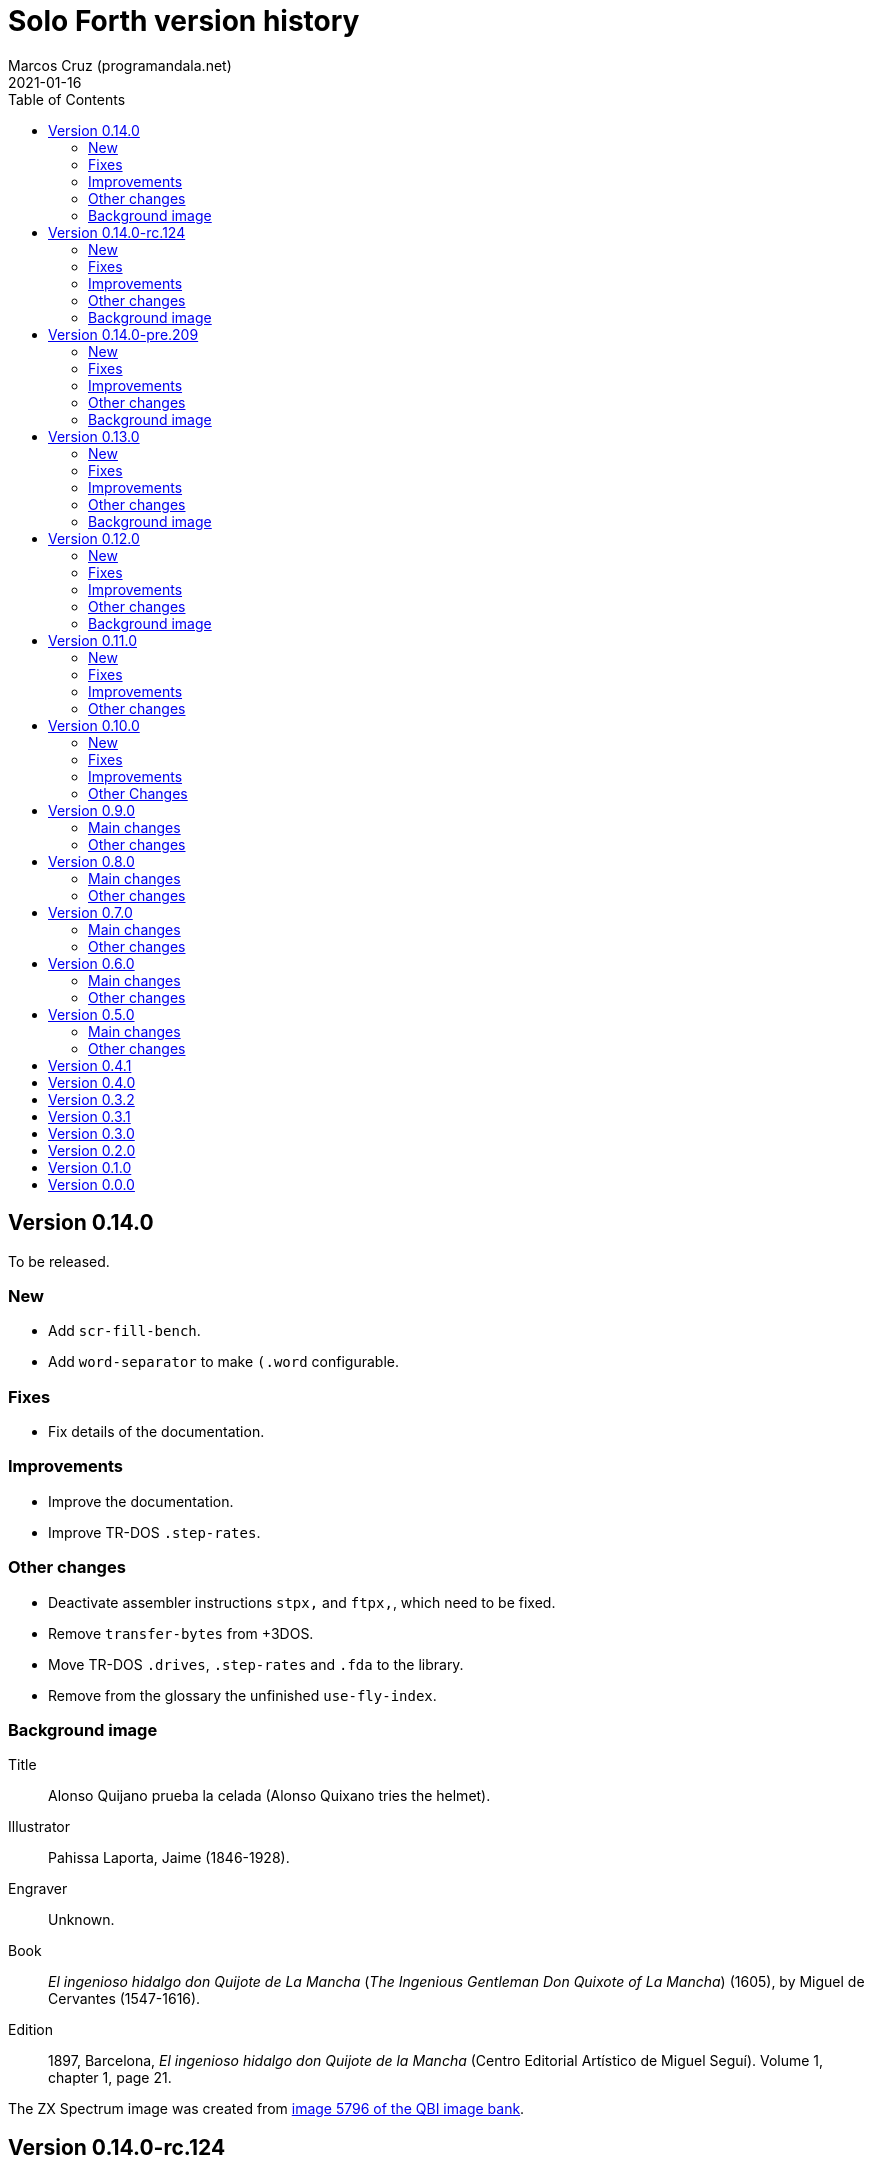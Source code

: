 = Solo Forth version history
:author: Marcos Cruz (programandala.net)
:revdate: 2021-01-16
:toc:

// This file is part of Solo Forth
// http://programandala.net/en.program.solo_forth.html

// This file is in Asciidoctor format
// http://asciidoctor.org

// Version 0.14.0  {{{1
== Version 0.14.0

To be released.

// New {{{2
=== New

- Add `scr-fill-bench`.
- Add `word-separator` to make `(.word` configurable.

// Fixes {{{2
=== Fixes

- Fix details of the documentation.

// Improvements {{{2
=== Improvements

- Improve the documentation.
- Improve TR-DOS `.step-rates`.

// Other changes {{{2
=== Other changes

- Deactivate assembler instructions `stpx,` and `ftpx,`, which need to
  be fixed.
- Remove `transfer-bytes` from +3DOS.
- Move TR-DOS `.drives`, `.step-rates` and `.fda` to the library.
- Remove from the glossary the unfinished `use-fly-index`.

// Background image {{{2
=== Background image

// tag::background_image[]

Title:: Alonso Quijano prueba la celada (Alonso Quixano tries the
helmet).

Illustrator:: Pahissa Laporta, Jaime (1846-1928).

Engraver:: Unknown.

Book:: _El ingenioso hidalgo don Quijote de La Mancha_ (_The Ingenious
Gentleman Don Quixote of La Mancha_) (1605), by Miguel de Cervantes
(1547-1616).

Edition:: 1897, Barcelona, _El ingenioso hidalgo don Quijote de la
Mancha_ (Centro Editorial Artístico de Miguel Seguí).  Volume 1,
chapter 1, page 21.

The ZX Spectrum image was created from
http://www.cervantesvirtual.com/portales/quijote_banco_imagenes_qbi/ficha_imagen/?id=5796[image
5796 of the QBI image bank].

// end::background_image[]

// Version 0.14.0-rc.124  {{{1
== Version 0.14.0-rc.124

Released on 2020-11-23.

This is a release canditate of 0.14.0. It includes a manual with a
full glossary, in EPUB, PDF and HTML.

// New {{{2
=== New

- Add frames converters: `frames/second`, `frames>seconds`,
  `frames>cs`, `frames>ms`.
- Add `gigatype-style` to improve `gigatype`.  Move the `gigatype`
  style from the stack to `gigatype-style`. This makes the usage
  simpler and compatible with the ordinary `type`. Update and improve
  documentation.
- Add "The ultimate Forth Benchmark".  Adapted from
  https://theultimatebenchmark.org/.
- Add `farfill`, `farerase`.
- Add far-memory variants of `localized-string`.
- Add translation tools.
- Add `mim-rng-px-bench`.
- Add `min>top`, `max>top`, `pair=`.
- Add toy `the-matrix`.
- Add TR-DOS `get-drive`.
- Add `?set-drive`.
- Add TR-DOS `3-block-drives` and `4-block-drives`.  The TR-DOS
  version of the library has to be split in two disks, because the
  disk size is only 640 KiB (636 KiB usable for blocks). These words
  will be helpful for using it.
- Add `str<>`.
- Add +3DOS `eof?`, `get-user` and `set-user`.
- Add `clocal`, `2local`.
- Add +3DOS `flush-drive`.
- Add +3DOS `drive-unused`.
- Add G+DOS `tracks/disk`, `tracks/cat`.
- Add +3DOS `write-line` and `read-line`.
- Add `0leave`.
- Add +3DOS `write-byte` and `read-byte`.
- Add `'lf'`.
- Add `emit-ascii`.
- Add `eol?`, `newline`.
- Add +3DOS `file-size`.
- Add `os-prog`, `os-unused`, `?os-unused`, `os-ramtop`, `os-stkend`.
- Add `chan>`, `chan>id`, `stream>`, `stream?`.
- Add `os-streams`, `.os-strms` and `.os-chans`.
- Add `dfca` and `current-channel`.
- Add G+DOS `((cat`.
- Add `array<` and `2array<`.
- Add routines to save/restore the Forth IP in +3DOS.  They will be
  needed to implement `write-file` and friends.
- Add +3DOS `bank-write-file` and `write-file`.
- Factor +3DOS `default-1346` from `cold`.
- Factor `default-display` from `cold`.
- Add `no-exit`.
- Factor `d>str` from `d.r`.
- New words common to all display modes: `form>xy`, `>form`, `form`.
- Add `.2x1-udg`.
- Add `csprite`.
- Add `display>tape-file` and `tape-file>display`.
- Add the 64-cpl fonts of the 64#4 driver.
- Add `8+` and `8-` They will be useful for writing new variants of
  UDG sprites.
- Add `emit-udga`.
- Add `#do`.
- Add +3DOS `acat` and `wacat`.
- Add +3DOS `full-cat` flag.
- Add `home?`.
- Add `/first-name`.
- Add `i'`, `j'', `k'`.
- Add `-keys`, `new-key`, `new-key-`.
- Add 2-cell variants of `ticks` (old `frames`).
- Add `elapsed`, `delapsed`, `timer` and `dtimer`.
- Add `expired` and `dexpired`.
- Add `n>str`.
- Add `?depth`.
- Add `cs-dup`, `cs-mark`, `cs-test`.
- Add `0repeat`.
- Add `coff` and `c?`.
- Add `ms>ticks`.
- Add `>name/order`.
- Add `>oldest-name/order`.
- Add `>oldest-name` and `>oldest-name/fast`.
- Add `empty-stack`, a useful factor of `(abort)`.
- Add `c@1+` and `c@1-`.
- Add `attr-wcls`, `wcolor`.
- Add `x>gx` and `y>gy`.
- Add `c@2+` and `c@2-`.
- Add `andif` and `orif`.
- Add `?c1-!`.
- Add `3*`.
- Add `manual-see` control to `see`.
- Add `,udg-block`, `,udg-block-test`.
- Add `con`.
- Add assembler debug tools `<<` and `>>`.
- Add `astack`.
- Add `inversely`.
- Add `key-graphics`, `key-true-video`, `key-inverse-video`,
  `key-caps-lock`.
- Add `unpick`.
- Add `4dup`.
- Add `2-block-drives`.
- Add new tests.
- Add +3DOS `read-file` and `bank-read-file`.
- Add G+DOS `-uifa` and draft `create-file`.
- Add G+DOS `bin`, `r/o`, `w/o`, `r/w`.
- Add a G+DOS UFIA data structure.  First step to implement file
  identifiers.
- Add G+DOS `create-file`.
- Add assembler `ldar,` and `ldra,`.
- Add G+DOS `sectors-used`, `sectors-used@`, `drive-used`,
  `drive-unused`, `sectors/disk`, `sectors/cat`, `sectors>capacity`
  and `max-disk-capacity`.
- Add `/wordlist`, `wordlist>last`.
- Add `dump-wordlists`, `dump-wordlists>`, `dump-wordlist`.
- Add `anew`.

// Fixes {{{2
=== Fixes

- Make control-flow-stack words compile-only.
- Fix needing of `d0=` and `d=`.
- Fix needing of `farcavariable`.
- Fix needing of `needing`.
- Rewrite/fix +3DOS `set-drive` & `transfer-sector`.  An important
  fix. Now +3DOS can use both drive units as block drives.  Therefore
  `2-block-drives` can be used.
- Fix needing of G+DOS `dfca`.
- Fix needing of `c?`; add `2?`.
- Fix `eol?`.
- Fix +3DOS `reposition-file`.
- Fix +3DOS `file-position`.
- Fix `d2/`.
- Fix needing of `set-pixel`.
- Fix and finish +3DOS `wcat`.
- Fix +3DOS `.cat-entry`.
- Fix needing of `thens`.
- Fix `do-dos-open_`.
- Add `default-mode` & `reset-default-mode` to `cold`.  This fixes an
  evident but subtle bug.
- Fix needing of `cs-roll` and `cs-pick`.
- Fix and improve needing of `to`.
- Fix requirements of `cs-test`.
- Fix needing of `defer@`.
- Fix TR-DOS `read-system-track`.
- Fix `d2/`.
- Fix `c@1+` and `c@1-`.
- Fix requirement of `>oldest-name`.
- Fix `?c1-!`.
- Fix/improve "kk" and other keyboard tools.
- Fix port of key row Caps Shift-V.
- Fix `key-delete`.
- Fix `unfit?`.
- Fix `}` in Hayes tester.
- Fix `marker`.
- Fix `blk-line`.
- Fix requirement of `2value`.
- Fix requirement of `[char]`.
- Fix `d2/`.
- Fix `m*/`.
- Fix `m+`.
- Fix requirement of `index`.
- Fix `catch` and `throw`: make them save and restore the source
  specification.
- Fix `marker`.
- Make `nest-source` save the contents of `input-buffer` instead of
  the output of `source`. The old behaviour didn't seem to cause any
  problem, but anyway it wasn't right.
- Fix `far-localized,` and make it accessible.
- Fix the error marker position in `where`.
- Fix one `sm/rem` test.

// Improvements {{{2
=== Improvements

- Improve documentation.  Almost all kernel definitions, and their
  library variants, are documented.  Now all Forth words mentioned in
  the manual outside the glossary are linked to their corresponding
  glossary entries.
- Make the manuals more DOS-specific.
- Homogenize description of _ior_ notation.
- Rewrite `d0=` in Z80.  Much faster, and only two more bytes needed.
- Improve `bench.` to display seconds with hundrendths precision.
- Rename and document the ROM calculator commands.  Now all calculator
  commands and friends have a "|" prefix.  This makes the code
  clearer, makes search order changes unnecessary and makes a single
  glossary possible
- Improve `quit`.  Now the return is stack is emptied only once
  instead of in the loop, following the standard.  `terminal>source`
  was unnecessary, because it's included in `query`.
- Improve needing of G+DOS directory descriptions.
- Improve the `{if` control structure.
- Simplify `where`.
- Improve the width of table columns in the manual.
- Improve `s,` and `fars,`.
- Simplify `retry`.
- Improve `extend` and `turnkey`.  Still under development, though.
- Improve `in-block-header?`.
- Make G+DOS `get-drive` return an I/O result.  It's a fake value, but
  it makes the word compatible with +3DOS and TR-DOS.
- Rewrite `?` in Z80 and combine it with `.`.  This is faster and
  saves 4 bytes.
- Make `eol?` check `newline`.  This is more versatile.
- Improve `open-ot-file` with `?fam`, `/w/o`, `/r/o`.
- Make G+DOS `set-ot-file` choose an unused stream.
- Improve `.os-chans`.
- Improve the 128K sound editor.
- Make `[needed]` optional.  It's almost useless. No need to load it
  with the `need` tool.
- Improve G+DOS `get-drive`.
- Rewrite G+DOS `back-from-dos-error_` with Z80 opcodes.
- Improve TR-DOS `cat`.
- Improve needing of `y/n?` module.
- Improve `next`; remove `push_hlde` from the kernel.  The `next` code
  (the inner interpreter) has been moved after `exit` and copied after
  `do_colon`.  This reduces nesting time to 0.92.  Jumps to
  `push_hlde`, which was a secondary entry of `next`, have been
  removed.  Some benchmarks that use double-cell operations reduce its
  time to 0.99.  These changes increase the size of the kernel by only
  12 bytes.
- Rewrite `0.r` and `0d.r` in Z80.  Faster and smaller. 10 bytes are
  saved in total.
- Rewrite `cexchange` and `c!exchange` in Z80.
- Improve `version` and `.version`.  One byte was too small for the
  prerelease counter.  The improvements in `.version` save 12 bytes.
- Update the Vim syntax highlighting.
- Improve the text `window` implementation.
- Improve transition between 32/64 CPL display modes.  Now the cursor
  position is preserved across `mode-32`, `mode-32-iso` and
  `mode-64o`. Beside, `mode-32-font` and `mode-32iso-font` preserve
  the fonts of their corresponding modes.
- Improve `mode-32iso`; add `mode-32iso-output_`.
- Improve `ocr-chars` and `ocr-first`.
- Improve and extend the `window` module. It's still in an early stage
  of development, with limited features, but it can be used for basic
  things and finally it's documented.
- Update `lastblk` in `(load)` instead of `load`.  This is more
  useful, since `(load)` is used by `load`, `continued` and
  `load-program`.
- Improve `ltype`.
- Make `dticks>ms` and `set-time` faster.
- Rewrite +3DOS `headed` in Z80.
- Use `mode-64-font` for both 64-cpl modes.
- Adapt to the library all 64-cpl fonts from disk 0.
- Init far-memory config in `cold`.
- Make `cold` a code word with a high-level part.  This change saves
  47 bytes of data/code space, and makes the word more versatile for
  future improvements.
- Improve `doer`-`make`.
- Move `*/` to the library.  `*/` is not used in the kernel. This
  change saves 9 bytes of code/data space and 7 bytes of name space.
- Improve `[if]` and `[else]`.
- Move `[defined]` and `[undefined]` to the library.  Also, simplify
  reducing their usage in the library.
- Make `push,` and `pop,` accept register `a`.  This change makes the
  syntax of `pop,` and `push,` regular with all registers.
- Improve `(;code)` with `latestxt`.
- Remove `.system-time` and `.system-date`.  Not very useful.  Beside,
  the names were almost longer than their definitions, which anyway
  are evident.
- Rewrite `?repeat`.  Now its name is coherent with the rest of
  optional control-flow structures, included the new `0repeat`.
- Rewrite `>name` and move it to the library.
- Make `;code` standard.  Now the data field address of the redefined
  word is not placed on the stack but moved to register HL.
- Improve `does>`.
- Improve `default-stringer`.
- Make `.sinclair-stripes` and friends independent.
- Improve `see` to support non-colon words.  But only directly, not
  recursively in colon words yet.
- Improve `udg-block`
- Rewrite run-time code of values in Z80.
- Improve error checking in `(locate)`.
- Improve `g-emit-udg` with `last-font-char`.
- Restore default value of `#block-drives` in `cold`.
- Improve `xstack`.
- Make `hook,` and `prt,` optional.
- Improve `defined?`.
- Make `lwidth` a byte variable
- Update stack notation "x y" to "col row" & "gx gy".
- Make string checks of `[if] [else]` case-insensitive.
- Make it possible to load both block editors and switch between them.
- Move `b/sector` to the library.
- Move `name>str`, `name>strings` and `.name` to the library.
- Move `depth` to the library.
- Move `+loop` to the library.
- Move `.unused` and `.words` to the library.
- Move `2variable` to the library.
- Replace `r> drop` with `rdrop`, except in benchmarks that would be
  affected.
- Make ` `chars>string`, `>bstring` and `2>bstring` to use the
  `stringer` instead of `pad`.
- Make +3DOS `cat-buffer` (used by `cat` and `acat`) use the
  `stringer` instead of `pad`.
- Add a new `?stringer` to throw an error if a string is longer than
  the total capacity of the `stringer`. The old `stringer` was renamed
  to `fit-stringer`.
- Make `order,`, `@order`, `wordlists,` and `@wordlists` independent
  from `marker`.
- Move `0exit` to the kernel; no data/code space needed, because of
  the space saved by using this word instead of `0= ?exit` and `if`.
- Make paren comments multiline in the Vim syntax file.
- Make `do_create` and `do_variable` Z80 entries 8 T States faster, by
  moving them from the `noop` word to the `next` entry.
- The sources searcher searches also the document sources. It's
  renamed to <tools/seek>.

// Other changes {{{2
=== Other changes

- Remove `get-default-bank` and `set-default-bank`.
- Move `bank-start` and `/bank` to the library.
- Rename `display` to `terminal`.  Following the standard, "display"
  is used in the documentation as a generic term, valid for both the
  terminal and the printer.
- Rename `print` to `ltype`.  This word is a variant of `type`, like
  `gigatype` and others. Beside, "print" is used for words related to
  the printer.
- Rename `load-app` to `load-program`.
- Defer and factor `~~info`; remove `~~app-info`.
- Move blocks speed test to benchmarks module.
- Split TR-DOS library into two disks.  This increases the maximum
  size of the library from 636 KiB (one TR-DOS disk, too small to fit
  the current library) to 719 KiB (one +3DOS disk).
- Remove trailing closing paren from word names.  This new convention
  is simpler. Beside it saves some bytes in name space and blocks.
- Make `(located)` deferred; factor `in-blk-header?`.  Multiline block
  headers are activated by default, but the method fails when the
  block has no paren comment as header.
- Make `?locate` consume its argument.
- Remove +3DOS old `set-drive` & `transfer-sector`.
- Make `newline>` a counted string; remove `/newline`.
- Make `/tabulate` a byte variable.
- Move `fardump` and `farwdump` to <tool.dump.fs>.
- Rename `printable-ascii-char` to `graphic-ascii-char`.  "graphic" is
  the standard notation for non-control characters.  Old words
  affected: `printable-ascii-char?` `default-printable-ascii-char?`,
  `>printable-ascii-char`.
- Rename `#>kk` `kk#>kk`.
- Rename `keys` `#kk`.
- Rename graphic "blocks" to "rectangles".  "Rectangle" is a less
  confusing name, but it may be changed to "box", depending on the
  final word set, including words to draw line boxes in high
  resolution.  Anyway, these words will be used as low-level
  procedures of the text windows.
- Replace `mode-64` with `mode-64o`.  The code is identical
  (originally written by Andrew Owen), but now its source is
  integrated into the library. The name has changed because an
  improved variant `mode-64s` (adapted from code written by Einar
  Saukas) is under development.
- Factor `load-program` into `(load-program`.
- Replace "frames" names with "ticks".  The OS variable used is called
  FRAMES, but `ticks` is the common name in Forth. All related words
  have been renamed.
- Rename `pause` to `basic-pause`. `pause` is a common usage name in
  the Forth multitasker, which will be implemented.
- Move `cs-swap` to the kernel.
- Don't make a +3DOS 180 KiB boot disk.  Supporting only one disk
  format makes some things simpler on +3DOS.
- Replace `random-range` with `random-between` and `random-within`.
- Rename `d/expired` to `d/past?`.
- Replace `>name` with `>oldest-name` in `see`.
- Add suffix "-sound" to sound effects.  Most names were too generic.
  The new names are clearer and prevent name clashes.
- Remove `jppushhl,`.  This word is useless, since it compiles `push
  hl` and `jp (ix)`.  But the `pushhl` constant is useful to make
  conditional exits in code words.
- Rename `ocr-charset` to `ocr-font`.
- Rename `1literal` to `xliteral`, `]1l` to `]xl`, `[1const]` to
  `[xconst]`.  The new names seem clearer, because an unknown cell is
  represented as "x" in the stack notation.
- Make "[(un)needed]" nonimmediate "(un)needing".
- Move `blk-line` to the library.
- Move `>in/l` and `->in/l` to the kernel.  `->in/l` is a factor of
  `\`.
- Rename disk 2 to "programs".
- Rename `astack` to `estack`, and so the related words.
- Remove `?name-too-short`.  It was used only once, and it was too
  specific to be useful.
- Remove the 5-second pause after displaying the background the first
  time.
- Deactivate the documentation about G+DOS `file-dir#` and
  `file-dirdesc`, which don't work fine yet because of a limitation in
  `(file-status`.
- Remove `c>bstring` (improved to use the `stringer`, it did the same
  than the current `char>string`).
- Rename `?stringer` to `fit-stringer`.
- Move `?` to the library.
- Rename `latest-wordlist` to `last-wordlist`.
- Delete <memory.bank.fs> and move its contents to <memory.far.fs>.
- Rename `warn.throw` to `error-code-warn`, `warn-throw` to
  `error-warn` and `warn.message` to `message-warn`.

// Background image {{{2
=== Background image

Title:: Alonso Quijano prueba la celada (Alonso Quixano tries the
helmet).

Illustrator:: Pahissa Laporta, Jaime (1846-1928).

Engraver:: Unknown.

Book:: _El ingenioso hidalgo don Quijote de La Mancha_ (_The Ingenious
Gentleman Don Quixote of La Mancha_) (1605), by Miguel de Cervantes
(1547-1616).

Edition:: 1897, Barcelona, _El ingenioso hidalgo don Quijote de la
Mancha_ (Centro Editorial Artístico de Miguel Seguí).  Volume 1,
chapter 1, page 21.

The ZX Spectrum image was created from
http://www.cervantesvirtual.com/portales/quijote_banco_imagenes_qbi/ficha_imagen/?id=5796[image
5796 of the QBI image bank].

// Version 0.14.0-pre.209  {{{1
== Version 0.14.0-pre.209

Released on 2017-04-27.

Prerelease of 0.14.0 for the 18th annual http://vcfe.org[European
Vintage Computer Festival] (April 29th and May 1st 2017, Munich).

This release is the first one that includes a manual and a glossary,
in HTML. The documentation of the sources, from which the glossary is
built, has been increased and improved a lot.

// New {{{2
=== New

- Add `set-block-drives` and related words.
- Add `get-block-drives`.
- Add G+DOS `ufia1` and `ufia2`.
- Add G+DOS `file-status`.
- Add G+DOS and TR-DOS `file-exists?` (remove `file?`).
- Add G+DOS file metadata words.
- Add TR-DOS file metadata words.
- Add G+DOS and TR-DOS `find-file`.
- Add `-do`.
- Support the memory paging of Scorpion ZS 256.
- Build kernels and boot disks for Scorpion SZ 256, Pentagon 512 and
  Pentagon 1024.
- Add `banks`.
- Add `type-udg`.
- Add `]1l` and `[1const]`.
- Add `ram`.
- Add `ldd,` and `ldi,` to the assembler.
- Add `outlet-autochars`.
- Add `set-mixer` and `get-mixer`.
- Add words to support the ZX7 decompressor.
- Add +3DOS `rename-file`.
- Add +3DOS `get-drive`.
- Finish +3DOS `transfer-sector`, `transfer-block`.
- Add G+DOS `>ufia1`, `>ufia2`, `>ufiax`.
- Add G+DOS `rename-file`, `back-from-dos-error_`.
- Add TR-DOS `>file` and `file>`.
- Add TR-DOS `delete-file`.
- Add +3DOS `delete-file`.
- Add TR-DOS `dos-hl_` entry.
- Add TR-DOS `cat`, `undelete-file` and related words.
- Add TR-DOS `rename-file`, `get-filename`.
- Add TR-DOS `filename>filetype`.
- Add `/bank`.
- Add `x>gx`, `y>gy`, `gx>x`, `gy>y`.
- Remove `begin-module`.
- Add `seclusion` and `isolate`.
- Remove the `save-display` tool.
- Add `xy>r`, `r>xy`.
- Add `udg-block`, `/udg`, `parse-name-thru`, `udg-group`.
- Remove `udg-row[`, `udg[`.
- Add assembly `sll,` and `sllx,`.
- Add `last-tape-header` and its fields.
- Add `l!`, fix assembler's `aagain`.
- Add `gigatype`.
- Add `orthodraw` and `ortholine`.
- Add `xy>gxy` and `xy>gxy176`.
- Add `menu`.
- Add deferred `sqrt` to support its two variants.
- Add `cval` and `ctoval`.
- Add `cvalue`.
- Add `gigatype-title`.
- Add `default-stringer`, needed by `cold`.
- Add `mode32iso-emit`.
- Add `mode-32iso`.

// Fixes {{{2
=== Fixes

- Fix loading of `endm`.
- Fix TR-DOS `cat` (then rename it `acat`), `-filename` and
  `file-status`.
- Fix `relse` and `aelse`.
- Fix graphic block character 128.
- Fix `crnd`.
- Fix +3DOS `set-drive`.
- Configure the memory banks for +3DOS.
- Fix G+DOS `cat` and `acat`.
- Clear previous error at `dos.c` TR-DOS entry.
- Fix prerequisites to build the BASIC loaders.
- Fix needing of `/name` and `first-name`.
- Fix `?rel`.
- Fix `ascii-char?` and `printable-ascii-char?`.
- Fix `execute-hl`.
- Fix init of `last-font-char`.
- Fix needing of `[char]`.

// Improvements {{{2
=== Improvements

- Rewrite `read-mode` and `write-mode` in Z80.
- Improve: Use `cconstant` for G+DOS constants.
- Simplify the loading of `macro`.
- Fix and complete a G+DOS paging test.
- Improve needing of G+DOS hook codes.
- Make G+DOS `set-drive` return an error result.
- Make G+DOS `transfer-sector` use the current drive.
- Improve documentation of the G+DOS module.
- Make needing of tape read/write words independent.
- Improve all Plus D memory fetch/store words.
- Improve G+DOS `file>`.
- Make `cold` set the first drive as current.
- Improve the conversion of TR-DOS error results.
- Use `cconstant` in the assembler.
- Improve `get-order`.
- Make words that init the `need` tool optional.
- Make `unresolved` optional and `?rel` independent.
- Improve the scripts to search the source files.
- Improve/Fix paging on 128-KiB models.
- Simplify the usage of DOS-selection kernel symbols.
- Improve `.unused`.
- Improve `emit-udg`.
- Improve `@p` and `!p`.
- Add a Vim filetype plugin.
- Improve 128k sound words.
- Start faster version of `pixel-attr-addr`.
- Simplify TR-DOS `sector-id`.
- Improve +3DOS calls.
- Improve the `set-block-drives` tool.
- Add Makefile rule to build only 128k TR-DOS disks.
- Improve/fix `list` with a check.
- Rename/change tape words after disk equivalents.
- Improve G+DOS `cat`.
- Improve +3DOS `close-file`.
- Set the lowest `origin` for TR-DOS `cat`.
- Improve the way TR-DOS calls return an error code.
- Make assembler absolute control structures optional.
- Halve the `stringer` and rename its main words.
- Rewrite G+DOS `rename-file` in Z80 opcodes.
- Improve the `~~` debug tool.
- Support `(abort")` in `see`.
- Improve `case`; remove all its alternative codings.
- Improve `local`, `arguments` and `anon`.
- Rewrite the implemetation of assembler labels.
- Make `cold` set the default action of `init-asm`.
- Improve `environment?`.
- Make `/hold` a constant.
- Improve `to` and remove the non-standard version.
- Rewrite `call-xt` with Z80 opcodes.
- Improve/fix needing of some memory and time words.
- Convert `mode32-max-char` to `last-font-char`.
- Improve `mode32-emit`.
- Rename display modes words and modules consistently.

// Other changes {{{2
=== Other changes

- Rename the DOS common module.
- Reorganize and rename the disk images.
- Change G+DOS notation "<file" to "file>".
- Remove `file-as-is>`.
- Replace the `data:` set with `data` and `end-data`.
- Move `do` to the library.
- Move `?(` and `str=` to the kernel.
- Rename all "csb" words to "stringer".
- Change "hp" notation to "np".
- Make G+DOS per-sector border color be the default attribute.
- Change filename extension of library files to "fs".
- Move `get-font` and `rom-font` to the fonts module.
- Change naming convention of Z80-routines constants.
- Don't change the border during G+DOS disk access.
- Rename G+DOS "plusd-in/out" words to "dos-in/out".
- Move +3DOS `close-file` to the library.
- Move +3DOS `file-position` and `reposition-file` to the
  library.
- Rename factors of `file-dir#` and `file-status`.
- Add mode debugging code to `(located)`.
- Rename <bin/sys/> to <bin/dos/>.
- Change "rec" to "sector(s)"; "blk" to "block(s)".
- Rename and factor `sector-id`.
- Factor `create c,` to `(c` in the assembler.
- Rename the graphic address conversion words.
- Rename `>defer` to `>action`.
- Rename screen filter words and module.
- Rename and reorganize printing/display modules.
- Move `mode-32iso-emit` to the library.
- Prepare the two implementations of `allocate`.
- Review and update the sample games.
- Reorganize/improve/update benchmarks.


// Background image {{{2
=== Background image

Title:: Alonso Quijano prueba la celada (Alonso Quixano tries the
helmet).

Illustrator:: Pahissa Laporta, Jaime (1846-1928).

Engraver:: Unknown.

Book:: _El ingenioso hidalgo don Quijote de La Mancha_ (_The Ingenious
Gentleman Don Quixote of La Mancha_) (1605), by Miguel de Cervantes
(1547-1616).

Edition:: 1897, Barcelona, _El ingenioso hidalgo don Quijote de la
Mancha_ (Centro Editorial Artístico de Miguel Seguí).  Volume 1,
chapter 1, page 21.

The ZX Spectrum image was created from
http://www.cervantesvirtual.com/portales/quijote_banco_imagenes_qbi/ficha_imagen/?id=5796[image
5796 of the QBI image bank].

// Version 0.13.0  {{{1
== Version 0.13.0

Released on 2017-02-07.

Another version that includes more new features, bug fixes,
improvements and changes than planned, having being heavily tested
during the development of two game projects.

Some things are worth to be commented apart:

- Only one assembler. The transition from the old assembler to the new
  one has been completed.
- Full rewrite of the color management: the temporary attribute of the
  OS is manipulated directly. This method is much faster and more
  compact.  Alternative words are provided to use the BASIC-like
  method (i.e., control characters).
- Deep modification of the UDG management to use only the character
  range 0..255. Now the first UDG character is always character 0, in
  any context (so far, it could be 0 or 128, depending on the word
  used).  Now the UDG code range of `emit` is coherent, and its
  default behaviour can be configured (by choosing the first character
  it will consider a UDG, instead of printing it through the ROM
  routine) Eventually this will be improved further in order to
  support 8-bit character sets.
- Improved support to store data in far memory.
- Finally, `circle` is included, and a very fast one.
- Improved support to use `bleep`, and also to convert parameters of
  BASIC's `BEEP`.
- New standard tools to manipulate strings: `replaces`, `substitute`
  and `unescape`.
- On TR-DOS, the library can be used on any disk. This makes the
  system actually usable on this DOS, and makes it possible to improve
  its support.

// New {{{2
=== New

- Add `link>wid`.
- Add `>true`, `2>true`, `>false`, `2>false`.
- Add `(cursor-addr)` and `cursor-addr`.
- Add alternative `cursor-addr` and `(cursor-addr)`.
- Add basic words to store and compile strings in far memory: `far,`,
  `fars,`, `farsconstant`, `farsconstants,`, `far,"`, `/farsconstants`
  and `farsconstants-does>`.
- Add variants of the far-memory string arrays that return the strings
  in the circular string buffer: `save-farstring`, `far>sconstants`,
  `/far>sconstants`.
- Add `dot-quote-bench`, to compare printing one single char with
  `emit` or `."`.
- Add `-1..1`.
- Add `view`.
- Add `?seconds`.
- Add `faravariable`, `far2avariable`, `farcavariable`.
- Add `name>str`, a factor of `name>string`.
- Add `name>name`, an alternative `>name` and `>name-bench`.  The
  current Z80 version of `>name` is not needed in the kernel.  An
  alternative version in Forth is being tested.
- Add `#words`.
- Add `/counted-string` constant.
- Add `replaces`.
- Add `substitute` and `unescape`.
- Add `xt-replaces`.
- Add `1/string`.  A faster alternative for the low-level idiom `1
  /string`. Beside, it saves six bytes in the kernel.
- Add `g+dos`, `tr-dos` and `+3dos`.
- Add `beep`, `dhz>bleep`, `middle-octave`, `/octave`,
  `octave-changer`, `beep>dhz`, `beep`, and a new `beep>bleep`.  The
  support of Sinclar BASIC's `BEEP` is complete.  The conversion of
  parameters from `beep` to `bleep` is fully factored and reusable.
- Add `?shift`.
- Add `u.s`.
- Add `inverse-on` and `inverse-off`.
- Add `overprint-on` and `overprint-off`.
- Add `.words`.
- Add `mask+attr!` and `mask+attr@`.
- Add `circle`.
- Add `noop-routine`.  A useful counterpart of `noop`, needed by the
  new implementation of a configurable `circle`.
- Add `blackout`.
- Add `attr-cls`.  A useful factor of `cls`
- Add `]cl` and `]1l`.
- Add `contrast`.
- Add `attr>ink`.
- Add `default-bank-routine` and `e-bank-routine`.
- Add `lower-routine`.
- Add constants for attribute masks: `bright-mask`, `unbright-mask`,
  `flash-mask`, `unflash-mask`, `ink-mask`, `unink-mask`,
  `paper-mask`, `unpaper-mask`.
- Add words to manipulate the graphic coordinates: `g-xy`, `g-x`,
  `g-y`, `g-at-xy`, `g-at-x`, `g-at-y`, `g-home`.
- Add `far>sconstant` and `farsconstants>`.
- Add `os-sp`.
- Add `g-type`, `g-emit`, `g-cr`, etc. (They were almost finished but
  not tested).
- Add `mode32-max-char`.
- Add TR-DOS `set-drive` and related code.  Finally, the library can
  be used on any TR-DOS disk drive.

// Fixes {{{2
=== Fixes

- Fix storage of unresolved assembler references.
- Fix `runtil`, `auntil` and `ragain`.
- Fix sound effects `laser-gun`, `ambulance` and `white-noise`.
- Fix `scroll-1px-up`.
- Fix `wordlists`.
- Fix erasing of `esc-context`.
- Fix loading of `see`.
- Fix `find-name-from`.  A very subtle bug, first detected on
  2016-12-06: When `hp` crossed the 16-KiB boundary, sometimes a
  previous word was not found. Finally, the error condition has been
  found out: a previous word of the same length than the latest one is
  not found after crossing the 16-KiB boundary...  The reason was the
  difference between the actual _nt_ and its converted version in
  paged memory, which was used for restoring.
- Fix `fartype`.
- Make `s\"` and `.\"` use standard escapes by default.
- Add `default-font` for `cold`.  `cold` didn't set the default font.
  That was a subtle bug. In order to reuse code, `set-font` has been
  moved from the library to the kernel, but it has been rewritten is
  Z80 to save some bytes.
- Fix and improve `ocr`.
- Fix `last-column` and `last-row`.
- Fix needing of `??`.
- Fix needing of `16hex.`.
- Fix `error>ordinal`, which was not updated.
- Fix and update `fyi`.
- Fix `fzx-emit`.
- Rename `beep>bleep` to `hz>bleep`.  The word does not convert the
  parameters of BASIC's `beep`, but hertzs.
- Fix requirement of `printable-ascii-char?`.
- Fix and improve `where` and `list-lines`.
- Fix requirements of `xdrop`.
- Fix `parse-esc-string`.
- Fix `(pixel-scroll-up`.
- Fix needing of G+DOS `set-drive`.
- Fix loading of the Pong game.

// Improvements {{{2
=== Improvements

- Write `attr`, `attr-addr`, and `(attr-addr)` in Z80 opcodes.  No
  need to use the assembler for these small words.
- Remove the old assembler (`z80-asm`). Update the new one
  (`z80-asm,`), move the `assembler` vocabulary to the library, in
  order to use `need assembler` to load the new assembler when needed.
  Convert all words to the new assembler.
- Rewrite `ndrop` and `2ndrop` with Z80 opcodes.
- Improve words to page in and page out the Plus D: `plusd-in`,
  `plusd-out`, `plusd-in,`, `plusd-out,`.
- Improve `default-bank`.
- Improve loading of `see-xt` and `see-body-from`.
- Improve `find-name-from`: 3 bytes less, 5% faster.
- Improve `create` (2 bytes less).
- Improve the word-lists interface.  More coherent and less cryptic
  names and functions: Remove `link>wid`; remove `wid>name`; rename
  `(wid>name` to `wordlist>name`; rename `wid>link` to
  `wordlist>link`; rename `.wid` to `.wordlist`; rename
  `wid>vocabulary` to `wordlist>vocabulary`.  add `wordlist-name@` and
  `wordlist-name!`; rename `wid-of` to `wordlist-of`; rename
  `named-wid` to `latest>wordlist`
- Improve `papery`, `brighty`, `flashy`.
- Improve `permcolor`.
- Rename `pause` to `?frames`, and `do-pause` to `frames`.  The name
  "pause" was taken from BASIC but the new names are clearer, and
  consistent with `ms` and `seconds`. Add a new `pause` after Sinclair
  BASIC.  Just a convenience to adapt BASIC programs.
- Improve `see`: type strings between quotes.  This is clearer when
  they have leading or trailing spaces.
- Improve needing of `columns` and `rows`.
- Improve `2avariable`.
- Improve `?repeat`.
- Improve needing of words to print numbers in radix.
- Improve needing of control flow stack words.
- Change the behaviour of `window` and `set-window`.  Now they are
  more versatile.
- Document how data in headers space affect `>name`.
- Replace `xdepth.` with `.depth`;rename `.x` to `.xs`.
- Rewrite `color!` and `color-mask!` in Z80.
- Rewrite `set-udg`,`get-udg` and `get-font` in Z80.
- Improve needing of 128K sound words.
- Restore default behaviour of `.s`.  `.s` was provisionaly modified
  some time ago to print unsigned numbers.  Now `u.s` does the job.
  Both words are in the kernel only during the development.
- Improve needing symmetric/floored-division operators.
- Rename words that store/fetch sys color attributes.  Rename "color"
  prefix to "attr", "permcolor" prefix to "perm-attr".
- Rewrite `perm-attr!` and `perm-attr-mask!` in Z80.
- Rewrite `attr@` and `attr-mask@` in Z80.
- Rewrite `perm-attr@` and `perm-attr-mask@` in Z80.
- Make all attribute words accessible to `need`.
- Improve the implementation of `xstack`.  Rename `set-xstack` to
  `xstack`.  Make `allot-xstack` and `allocate-xstack` more versatile:
  they don't parse a name anymore, but simply return the address of
  the new stack.  Remove `xp@`, `xp!` and `xp+!`.  Fix `xfree`.
  Improve and complete documentation of all words.  Make all words
  individually accessible to `need`.
- Rewrite `odd?` and `even?` in Z80.
- Rename `paper!`/`paper@` and family to "set-/get-".  The new names
  are more logical, because the values are not stored or fetched
  verbatim, but as bits of the temporary attribute. Beside, the new
  naming convention can be generalized and used also with the printing
  modes (`inverse` and `overprint`).  Rewrite `set-paper` and
  `set-ink` in Z80.
- Rename/modify `paper` and family to `paper.`, etc.  These names make
  clear what these words do. Beside, they don't change the permanent
  attribute any more.  Move `paper.`, `ink.`, `bright.` and `flash.`
  to the library.  Improve `bright.` and `flash.` to accept a flag (so
  far they checked only bit 0 of the parameter; nowe any non-zero
  value turns them on, what is the usual behaviour in Forth) and color
  8 (transparent).
- Make `cls` use the temporary attribute.  This behaviour is more
  logical and practical because the permanent attribute is not
  modified by other words any more.
- Add decimal prefix to system variables addresses. This avoids
  problems.
- Improve needing of color constants.
- Rename the far-memory routines constants.  A clearer convention
  is used for constants that return addresses of kernel routines.
- Update needing of `binary`.
- Rename and improve the scroll and pan words.
- Rewrite `spaces` in Z80.
- Rename the variants of `type` that print on fields.  Rename
  `type-left`, `type-right` and `type-center` to `type-left-field`,
  `type-right-field` and `type-center-field`, because they erase the
  field with padding spaces, and there will be a parallel set of words
  that don't.  Improve `type-center-field` and `type-right-field`.
- Improve `mode32-emit` to be configurable.
- Rewrite `bounds` in Z80.
- Convert all UDG words to the 0-index-only convention.  All "0udg"
  words have been renamed after their "udg" counterparts, which have
  been removed.  Other words have become useless too and have been
  removed.
- Improve `udg>`, `ocr-chars` and `ocr-first`.  Now `ocr-chars` and
  `ocr-first` are character variables. No need for a whole cell in
  this case.
- Unify DOS symbols, notation and layout.  Especially TR-DOS and +3DOS
  have some analogous routines, that have been named and arranged the
  same way.

// Other changes {{{2
=== Other changes

- Rename `test-pixel` to `get-pixel`; also in mode 176.
- Remove the old "system bank" code. The far-memory system made it
  unnecessary.
- Convert `voc-link` to `latest-wordlist`.  Now the _wid_ is used as
  pointer to the previous word list.  This method is simpler and
  clearer, and `latest-wordlist` is a better name than the old
  fig-Forth `voc-link`, which anyway relates to vocabularies.
- Rename `udg-chars` to `default-udg-chars`.
- Move far-memory string words to their own module.
- Remove string arrays that don't leave a count.  There were two
  variants of each string array. It's simpler to keep only the variant
  that returns the count of compiled strings, which is useful most of
  the times.
- Benchmark and remove alternative `m*`.
- Remove the kernel copy of `where`.
- Remove `exit` after conditional intepretation.  The objective of
  `exit` at the end of conditional comments (`?\` and `?(`) was to
  interpret blocks faster, leaving the current block after the needed
  code had been interpreted.  But the space in the block is more
  important.
- Remove slower versions of `rshift` and `lshift`.  They are only 3
  bytes smaller, but much slower (1.33 and 1.69 the execution time of
  the faster default versions).
- Move remaining tests to the tests module.
- Remove `permcolor` and `2permcolor` definers.  Hardly useful.
- Rename `color` definer to `attr-setter`, and `2color` to
  `mask+attr-setter`.
- Remove `paper>attr`.  No need for this word. `papery` can be used
  instead.
- Move `span` to the library.
- Move `!bank`, `c!bank`, `@bank` and `c@bank` to the library.
- Move `upper`, `uppers`, `faruppers` and `lowers` to the library.
- Modify `digit?` to use the `lower` routine.
- Remove old unused implementations of `um*`.
- Move `permanent-colors` to the library and rename it to
  `mask+attr>perm`.  This word is not needed in the kernel any more.
  The new name is consistent with the words that manipulate the
  current attribute.
- Remove `0udg-at-xy-echo`, `at-xy-echo-0udg`.  No need for them in
  the kernel.  They are already in the library, with different names,
  since 2017-01-09. They are still experimental.
- Move `read-block` and `write-block` to the main file of the kernel,
  because they are identical in G+DOS, TR-DOS and +3DOS.
- Move TR-DOS `get-drive` and `cat` to the library.
- Move `rec/track` to the kernel.
- Remove `lib-order` and family.  These words were never used, because
  the method was not low-level enough: `need` had to be modified to
  use it explicitily.  A better, transparent method to use several
  configurable library disks at the same time will be introduced in
  v0.14.0.
- Rename the "modules" directories to "addons".  The name was
  confusing because these directories contain code not integrated in
  the library yet, while in all the documentation the name "module"
  means a library file.

// Background image {{{2
=== Background image

Title:: Alonso Quijano limpia sus armas (Alonso Quixano cleans up his
armour).

Illustrator:: Doré, Gustave (1832-1883).

Engraver:: Pisan, Héliodore Joseph (1822-1890).

Book:: _El ingenioso hidalgo don Quijote de La Mancha_ (_The Ingenious
Gentleman Don Quixote of La Mancha_) (1605), by Miguel de Cervantes
(1547-1616).

Edition:: 1863, Paris, _L'ingénieux hidalgo Don Quichotte de la
Manche_ (Hachette).  Volume 1, chapter 1, page 13.

The ZX Spectrum image was created from
http://www.cervantesvirtual.com/portales/quijote_banco_imagenes_qbi/ficha_imagen/?id=879[image
879 of the QBI image bank].

// Version 0.12.0  {{{1
== Version 0.12.0

Released on 2016-12-31.

This version has more new features, bug fixes, improvements and
changes than initially planned. The reason is it was heavily tested
during the development of two game projects.

// New {{{2
=== New

- Port of the `blocked` editor, an alternative to the fig-Forth
  editor. Not fully tested yet.
- `const`, `cconst` and `2const`, to define constants that compile
  their values.
- Add `jp,` to the assembler word list in the kernel, factored from
  `defer`.
- Add `farlimit`, `farunused`; update `.unused`.
- Add `list-lines`, `list-line`.
- Add `qx`, a quick index tool extracted from the original `blocked`
  editor and improved to work with any editor and in any screen mode.
- `.line#`, `/line#`.
- Add `/block#` and `.block#`.
- Add `avariable`, `2avariable`, `cavariable`, 1-dimension arrays that
  work like variables.
- Add `bit-array`, `!bit`, `@bit`.
- Start supporting Gforth's mini-oof.
- Add `see-xt`, `see-body-from`.
- Add `-branch`.
- Add `+if`, `+while`, `+until`.
- Add `max-order` and `?order`.  In order to check the search order in
  `set-order`...
- Add `data:`, `2data:`, `cdata:`.
- Add quotations: `[:` and `;]`.
- Add `enumcell`.
- Add `dtimes`.
- Add `?rstack`.
- New word `>printable-ascii-char`, a factor of `type-ascii` and
  `fartype-ascii`. New faster and specific check
  `printable-ascii-char?`.
- Add `cenum`.
- Add `#>kk`.
- Add `~~app-info`.  This makes `~~` easier to extend and customize by
  the application.
- Add `+perform`.
- Add `-order`, `+order`.
- Add `-1|1`.
- Add assembler labels.
- Add `switch`, `>cell-string`.
- Add `c>bstring`, `2>bstring`.
- Add `hide-internal`, to complete the old `internal` module.
- Add VFX-like `module`.  An implementation of VFX's `module` by
  Ulrich Hoffmann in Forth-94.
- Add SwiftForth's `package`.
- Add `c!exchange`, new `exchange`, `cexchange`.
- Add `sconstants`, `/sconstants`.
- Add `u>str`.
- Add `uppers1`.
- Add `make-block-characters`.
- Add `block-characters` and `0udg>`.
- Add `odd?`.
- Add `set-font`, `get-font`, `set-udg`, `get-udg`, `rom-font`.
- Add `even?`.
- Add `case-sensitive`, `lower`, `lowers`, `farlowers`.
- Add `udg-chars` to define the default UDG 'A'..'U'.
- Add case-sensitive escaped strings.  This improvement makes the
  escaped strings Forth-2012 compliant, and compatible with the ZX
  Spectrum escaped UDG notation (uppercase '\A'..'\U').
- Implement escaped strings search order.  This method is analogous to
  the main search order, and lets the application configure the chars
  escaped by `s\"`, `.\"` and other words.
- Add `window`, a basic implementation of text windows.
- Add constants for common control keys.
- Add `plot176`.
- Start the new `rdraw` (not finished yet).
- Add more words to plot and draw in 255x176 mode.  The graphic
  commands of Sinclair BASIC work in 255x176 instead of 255x191.
  Therefore words that use the same resolution and origin are useful
  to adapt BASIC programs.  New words: `(pixel-addr176)`,
  `pixel-addr176`, `set-pixel176`, `reset-pixel176`,
  `toggle-pixel176`, `test-pixel176`, `set-save-pixel176`,
  `aline176`.
- Add `fyi`.
- Add `ifelse` operator.

// Fixes {{{2
=== Fixes

- Fix `:noname` with the new `call,`.
- Fix needing `d<>`, `trim`, `char`, `[char]`, `word`.
- Fix `+place`.
- Adapt `module` to far memory.
- Make `name<name` compatible with far memory.
- Fix `search`: empty substring caused crash.
- Fix compilation of `s\"`, `.\"`: keep search order.
- Fix `bright!`.
- Load `see` (old `decode`) preserving the word lists config.
- Fix conditional definition of `/kk`.
- Fix `privatize`.
- Fix `u.r`.
- Fix `/hold` and `floored` environmental query strings.
- Fix grep expression in `fs2fba.sh`.
- Fix and improve several issues in both assemblers.  Main changes, in
  the `z80-asm,` assembler: Fix `jp>jr` to manage also unconditional
  jumps; fix `relse`, `rwhile` and `runtil`.
- Fix `jp>jr`.
- Fix names of `im1,` and `im2,`.
- Make `inverse-cond` and `jp>jr` `z80-asm`-safe.  There were problems
  when `z80-asm` was loaded before `z80-asm,`, because `z80-asm` has
  words homonymous with Forth words.
- Fix: Make `cold` reset the behaviour of `warn`.
- Fix code typo in `fast-(pixel-addr)`.
- Fix `rstep`.

// Improvements {{{2
=== Improvements

- Documentation of many words has been improved. All documentation is
  still in the sources, though.
- The needing of many words has been improved, i.e., now they can be
  accessed individually by `need`.
- Rename `transient[ ]transient -transient` to `transient
  end-transient forget-transient` and improve them.
- Update the Vim syntax file.
- Add Vim ftdetect file.
- Make `link@` an alias, for speed.
- Make `words` and family configurable.  Sometimes it's useful to see
  more information in a listing of words.  Now `words`,
  `wordlist-words` and `words-like` can be configured with a deferred
  word.
- Add a configurable resume key to `~~control`.
- Rewrite `lengths` in Z80.
- Improve and test `[switch`.
- Improve `does>` with `call,`.
- Use `cell+ cell+` and `cell- cell-`.  They are a little bit faster
  than `[ 2 cells ] literal +` and `[ 2 cells ] literal -` and save
  one cell.
- Improve `(located)` to detect empty strings.  Actually this was a
  bug: an empty string from `need` and family was accepted and looked
  for, and of course it matched the header of the first locatable
    block of the library.
- Improve G+DOS `transfer-block` with `literal`.
- Rewrite `d-` with Z80 opcodes, to make it independent from the
  assembler.
- Improve kernel's first-boot routine.
- Improve `+field`: Make it a deferred word and add 3 implementations:
  `+field-unopt`, `+field-opt-0` and `+field-opt-0124`.
- Make `negate` 6 T faster and 2 B smaller.
- Improve `~~control` to accept also any resume key.
- Rename `paper>` to `attr>paper`.  Rename `>paper` to `paper>attr`.
  Rewrite them in Z80.
- Increase return stack.
- Define default `/kk`.
- Improve `switch:` with character and 2-cell clauses.
- Improve `export` with `alias`.
- Rewrite `ms`.
- Rewrite `8*` in Z80.
- Make escaped chars configurable in `s\"` and `.\"`. Support escaped
  graphic chars (BASin notation).
- Save one byte in `find-name-from`.
- Improve `~~` with clearer output.
- Improve `du<`.
- Improve `.depth`: 4 bytes smaller.

// Other changes {{{2
=== Other changes

- Store definition names in lowercase.  This makes more sense, because
  this way words can be typed and interpreted in lowercase, which is
  the default in the sources, also when the new case-sensitive mode is
  activated.
- Use `?(` instead of `[if]` in the library.  Compilation of standard
  `[if]` needs more data space and is slower than the conditional
  comment `?(`, which is enough for all the conditional compilation
  needs of the library.
- Split the `indexer` module.  Part of the code can be shared with an
  alternative indexer under development.
- Show version-specific background image at startup.
- Improve the `user` module. Add conditional compilation.
- Reorganize <make/> and <tools/>.  Now <make/> contains the programs
  used by <Makefile>, and <tools/> will contain tools for the Forth
  programmer.
- Move `.line` to its proper module.
- Move code and list tools common to both editors to an independent
  module.
- Rename Wong's `array` to `avalue` and extend it.
- Rename `c!set-bits`, `c!reset-bits`, `c!toggle-bits` to `cset`,
  `creset`, `ctoggle`.
- Rename `c@test-bits` and `c@test-bits?` to `c@and` and `c@and?`.
- Rename `decode` to `see`.  The tool is not complete yet, but it fits
  the description of the standard word `see`, therefore there's no
  need to keep its original name.
- Rename `-branch` to `+branch`. The name was not consistent with
  `?branch` and `0branch`.
- Move `u.r` to the library.
- Prepare the implementation of `use-fly-index`, an alternative
  indexer.
- Move `storer`, `cstorer`, `2storer` to a module.
- Remove old `get-order` and `order@` from library.
- Move `seal` to the library.
- Move `catch` to the library.
- Combine small control structures into one module.
- Combine small definers into one module.
- Move `fartype` and `fartype-ascii` to the library.
- Move `?leave` to the library.
- Move `warnings` and family to the library.
- Move `search-wordlist` to the library.
- Remove `blocks`, a duplicate of `blk/disk`.
- Move `doer-test` to the tests module.
- Remove old unused `bank-boundary?`.
- Replace `scr` with `lastblk` in `load` and `reload`.
- Rename `~~show` to `~~info`.
- Remove mutual needing of `n>r`, `nr>`.
- Rename `?jr-range` and `?page` to `?rel`.  The word is common to
  both assemblers but had different names.
- Rename module of `switch:`, after the usual convention.
- Rename `>cell-string` to `>bstring`, which is completed with the new
  words `c>bstring` and `2>bstring`.
- Rename the `internal` module words to extend it: Old: `internal`,
  `external`, `module` New: `internal`, `end-internal`,
  `unlink-internal`
- Rename "common" and "misc" module filenames.  The change makes those
  modules more visible; besides, by default they are listed before
  their related modules.
- Rename `exchange` to `!exchange`.
- Rename the `environment?` module after the usual convention.
- Remove `(wait)` from the kernel.
- Rename `jpnext`, `jppushhl`: `jpnext,`, `jppushhl,`.  The new names
  are consistent with the rest of similar words also defined in the
  kernel: `jp,` and `call,`. Beside, `z80-asm,`, which uses the comma
  suffix convention,  will be the only assembler in a future version.
- Rename `rdraw`, `adraw` to `rdraw176`, `adraw176`.  These
  implementations use only 176 pixel rows of the screen, like Sinclair
  BASIC. They can be useful for conversions from BASIC.
- Convert `rdraw176` to the `z80-asm,` assembler.
- Convert `inkey`, `get-inkey` to the `z80-asm,` assembler.
- Move kernel aliases after the words they point to.  This change
  makes the output of `see` clearer in certain cases,  because `>name`
  searches the dictionary from oldest to newest definition.  Anyway,
  this is the order aliases are defined outside the kernel.
- Rename `from` to `need-from`.  This word is seldom needed.  `from`
  is a generic, more useful name in application context.
- Change the assembler of pixel graphic words.  Convert all of them
  from the deprecated `z80-asm` to `z80-asm,`.
- Rename `wait-for-key` to `discard-key`.
- Move `s'` from its own module to the misc strings module.
- Improve the description of the Forth tools used by GNU make to build
  the Forth system.
- Compact the library to fit the 636 KiB available in a TR-DOS disk
  image.

// Background image {{{2
=== Background image

From version 0.12.0, Solo Forth shows a version-specific background
image the first time it boots. The image of this version is the
following:

Title:: Alonso Quixano reading books of chavalry.

Author:: Gustave Doré (1832-1883).

Book:: _El ingenioso hidalgo don Quijote de La Mancha_ (_The Ingenious
Gentleman Don Quixote of La Mancha_) (1605), chapter 1, by Miguel de
Cervantes (1547-1616).

The ZX Spectrum image was converted from the
http://www.h-net.org/~cervantes/doreesp2.htm[pictures scanned by
Claudio Paganelli] from the italian edition _Don Chisciotte della
Mancia_, published by Edoardo Perino (Rome, 1888). Direct link to the
image: https://www.h-net.org/~cervantes/doreimag/tav001.gif.

// XXX REMARK The same image from other edition, in the QBI image
// bank:
// <http://www.cervantesvirtual.com/portales/quijote_banco_imagenes_qbi/ficha_imagen/?id=874>.

// Version 0.11.0  {{{1
== Version 0.11.0

Released on 2016-11-16.

The goal of this version was to implement a virtual 64-KiB continuous
space built from 4 configurable memory banks, in order to increase the
headers space of the Forth system (so far only one single 16-KiB bank
was used for that), and also to provide the programmer an easy method
to use all the paged memory.  It has been called "far memory".

// New {{{2
=== New

- Far memory: A virtual 64-KiB continuous space, built from 4
  configurable memory banks. It's used by the Forth system to store
  the dictionary headers, and can be used transparently by the
  programmer.
- Basic support for the far-memory system in the kernel: `far-banks`,
  `far`, `?next-bank`, `?previous-bank`, `far@`, `far!`, `farc@`,
  `farc!`, `farplace`, `fartype`, `faruppers`.
- Optional library words to manage the far memory: `far2@`, `far2!`,
  `far@+`, `farc@+`, `far2@+`, `far+!`, `farc+!`, `move>far`,
  `move<far`, `cmove>far`, `cmove<far`, `fartype-ascii`, `fardump`,
  `farwdump`, `farallot`.
- Add `u>ud`.
- Add `word-length-mask`.
- Try and document `indexer`. It did not work in previous versions
  because the old 16-KiB bank used to store the definition headers was
  not large enough: the index occupied 12 KiB, while the kernel
  definitions occupied 5 KiB. After implementing the 64-KiB far
  memory, the indexer works fine.  Its usage has been documented in
  the source and the README.

// Fixes {{{2
=== Fixes

- Fix description of the header structure.
- Fix requiring `gcd`, `%` and `u%`.
- Fix `\`, which used `span` instead of `#tib`.  This bug has been
  invisible for a long time, because `\` is not used in the command
  line.
- Fix block title of the calculator module: it caused `>=` and other
  calculator operators be found by `need` instead of the integer ones,
  because the calculator module is before the integer operators in the
  library disk.  This problem affected the "tt" sample game, which
  also lacked `need randomize`.
- Fix conditional compilation of `alias!`.
- Fix requiring `<=>'.

// Improvements {{{2
=== Improvements

- Update Vim syntax file.
- Rewrite `c!bank`, `!bank`, `@bank` and `c@bank` in Z80.
- Simplify `home`.  No need for specific versions of `home` for the
  screen modes. Only `at-xy` has to be reconfigured by the screen
  modes, if needed.
- Improve the address register module.  The code still used direct
  jumps to `pushhl` instead of `jppushhl`, which is faster with no
  size penalty.
- Improve documentation of the `assert(` tools.
- Document the `~~` debugging tool.
- Compact the assemblers, saving one block each.
- Make all buffers contiguous.  Now the circular string buffer can be
  configured to use the disk buffer and the terminal input buffer as
  extra space.
- Improve documentation of `dump` and `wdump`.
- Improve the default `case` with `alias`.

// Other changes {{{2
=== Other changes

- Remove the old unused code of the old search order.
- Make Z80 registers and flags uppercase in kernel's comments.
- Rename "names pointer" to "headers pointer".  The whole header of
  the definition is stored at the pointed address, not just its name.
  Therefore the old `np`, `np!` and `np@` have been renamed to `hp`,
  `hp!` and `hp@`.
- Rename `code-field,` to `call,` in `assembler`.  The old
  `code-field,`, needed in the kernel, does exactly the same as
  `call,` in the `z80-asm,` assembler. So it has been renamed, moved
  to the `assembler` word list and removed from the assembler.
- Move `8*` from the assemblers to the operators.

// Version 0.10.0  {{{1
== Version 0.10.0

Released on 2016-10-23.

Besides many new features, fixes, improvements and changes, this
version includes disk images not only for G+DOS but also for TR-DOS
and +3DOS.  The support for TR-DOS and +3DOS is not finished: The
TR-DOS version can access the library only from drive A, and it has no
words to manage disk files; the +3DOS version can not use the library.

// New {{{2
=== New

- Add `-1`.  `-1` is defined with the former code of `true`, and
  `true` is converted to an alias.  This saves 8 bytes in the kernel
  and makes any compiled -1 faster than a literal and one cell
  smaller.
- Add `''` and `>>name`.  These words allow to get the execution token
  pointer of a name, and convert it to its associated name token; this
  makes it possible to get the actual name of an alias, what is
  impossible from its shared execution token.
- Add `['']`.
- Add `gcd` operator.
- Add color constants and color modifiers.
- Add a 128K sound editor.  First version. It's usable but needs
  improvements.
- Support for TR-DOS (not finished: the library can be accesed only
  from drive A).
- Add `blks` checker.
- Add `lib-order`.  So far the library must be one single disk.
  `lib-order`, `set-lib-order` and `get-lib-order` will make it
  possible to use several library disks and configure the order in
  which they are searched, up to the maximum allowed by the DOS. These
  words are not used by `need` yet, so they are useless at the moment.
- Build disks for +3DOS (the library can not be accesed yet).
- Add `ref-xdpb` to the +3DOS version.
- Add `first-udg` and `udg-row[`.
- Add `exec-bench`.  This bench compares the execution time of
  executing two pieces of code depending on a flag, using three
  methods.
- Add `fetch-bench`.
- Add `set-pixel-bench`.
- Add `pixels-bench`.
- Add `bitmap>attr-addr` and `pixel-attr-addr`.
- Add `store-bench`.
- Add `allot-xstack`.
- Add `rec/track`.

// Fixes {{{2
=== Fixes

- Fix `>body` and `body>`.  Their codes were exchanged when they were
  moved to the library.
- Fix `decode`, which showed the usage instructions before checking
  the word.
- Fix `need-here`.
- Fix `find-name` with `?do`.
- Fix needing `c@+`.
- Fix requiring `c1+!`, `c1-!`, `1+!` and `1-!`.
- Fix G+DOS `(cat)`; update the G+DOS module.
- Fix conditional compilation of some library words.  The conditional
  compilation of `]l`, `]2l`, `exec` ,`eval`, `save-here` and
  `restore-here` was wrong.
- Fix requisite of "Siderator 2".
- Fix `load-app` to be compatible with `refill`.

// Improvements {{{2
=== Improvements

- Modify the structure of vocabularies.  Now vocabularies don't keep
  the data of a word list in their body.  Instead, they create a
  wordlist and store only its address. This way, `vocabulary` can be
  moved to the library, even if there are three vocabularies in the
  kernel (`root`, `forth` and `assembler`). But the main advantage of
  this change is conversion can work in both directions: a word list
  identifier can be get from a vocabulary name, no matter if the
  vocabulary was created with `vocabulary` or out of an existent word
  list; and a vocabulary can be created from a word list, and its
  structure will be identical to those created by `vocabulary`.
- Improve format of error messages.  Now a backslash is printed after
  the error code, and only when text messages are active. This looks
  clearer and saves 2 bytes in the kernel.
- Improve the `decode` tool.  Improve the check in `colon-cfa?`.
  Compact `decode-special`.
- Improve compilation of 8-bit literals.  `literal` is replaced with
  the new word `1literal` in `interpret-table`.  This causes 8-bit
  literals will be compiled by `cliteral` instead of `literal`, what
  saves one byte of data space and is faster at run-time.  `cliteral`
  was moved from the library to the kernel, and `byte?` was added in
  order to do the check.  These changes add 31 bytes to the kernel,
  but they will make the programs smaller and faster.
- Improve `0`, `1` and `2`.  These byte constants have been rewritten
  as code words. This makes them faster.
- Improve `constant` and `cconstant`.  Now they are faster: their
  run-time code runs directly into `@` and `c@`. This saves 8 bytes
  from the kernel.
- Improve `2constant`.  Now its run-time code (instead that of `2>r`,
  less used) runs directly into `2@`. This makes double constants a
  bit faster and saves one byte from the kernel.
- Improve needing of 128K sound effects.  Now every sound effect can
  be required individually.
- Improve definition of 128K sounds.  Now sounds are created with
  `sound` instead of `sound:`, and when they are executed they just
  play instead of returning the address of its data.
- Improve `sector-id` for G+DOS.
- Improve needing of `<is>`, `[is]` and `is`.  No `<is>` and `[is]`
  can be needed apart.
- Improve `pixels`.
- Improve documentation of `attr` and related words.

// Other Changes {{{2
=== Other Changes

- Move `vocabulary` to library; adapt `assembler`.
- Use `wordlist` for `parse-escaped-string`.  No need to use
  `vocabulary` for a standard tool.
- Move `there` to the library.
- Reuse the code of `noop` to save 2 bytes.
- Reorganize the exception codes; add TR-DOS codes.  In order to make
  calculations easier, all DOS will share the range of exception
  codes.
- Start implementing ior to DOS calls.  The goal is all Forth words
  that call any DOS routine return an ior error result.
- Print DOS name in the greeting message.
- Organize the disk images in directories.
- Rename `error-messages-block` to `errors-block`.  Also combine
  blocks of its module to save two of them.
- Compact the library.  The code of several modules has been compacted
  and reorganized in order to save blocks, because of the 636 KiB
  usable in TR-DOS disk images.
- Split the tests and benchmarks into several disks, in order to make
  them fit 636-KiB TR-DOS disks.
- Rename disk images.  All disk image files have been renamed after a
  shorter and clearer format, easier to use with the SDL file
  interface of the Fuse emulator.  Now disks are numbered the same way
  in every DOS, with an ordinal number instead the identifier of the
  drive it's supposed to be used with.
- Make G+DOS' `transfer-sector` return an ior.
- Remove G+DOS' old `set-library-disk`.  `set-library-disk` and
  `get-library-disk` are superseded by `set-lib-order` and
  `get-lib-order`, which are implemented but not used by `locate` yet.
- Rename the disk files to fit any DOS.  The filename format 4+3 fits
  G+DOS (10 chars), +3DOS (8+3 chars) and TR-DOS (8 chars). This is
  simpler than creating different names for every DOS, and makes code
  compatible.
- Reuse code of `invert`.  Currently, the HL register needs to be
  inverted from assembler, in two DOS operations. There's no need to
  duplicate code. The fastest method is chosen, though the call makes
  `invert` a bit slower.
- Free RAM page 1 in +3DOS.  +3DOS uses RAM pages 1, 3, 4 and 6 as an
  array of 128 sector buffers (numbered 0...127), each of 512 bytes,
  thus 32 buffers per RAM page. The cache and RAM disk occupy two
  separate (contiguous) areas of this array.  In order to free RAM
  page 1 for Solo Forth, the default configuration must be modified,
  moving everything up and making the RAM disk 32 buffers smaller.
- Complete the +3DOS exception codes.
- Compact the source of `located`.
- Improve the output of `exec-bench`.
- Rename `xstack` to `allocate-xstack`.
- Make `(pixel-addr)` deferred.

// Version 0.9.0  {{{1
== Version 0.9.0

Released on 2016-05-18.

// Main changes {{{2
=== Main changes

- Finish `refill`, improve `-->`.  Now `refill` supports blocks. `-->`
  has been rewritten after it.
- Fix `[else]` with `refill`: Now `[if]` can cross block boundaries.
- Fix `to`, `2to` and `cto`.
- Add `load-app`.
- Fix `parse-all` (was `parse-line`); finish `execute-parsing`.
- Move `evaluate` and `string>source` to the library: These words are
  not used in the kernel, and `evaluate` can be rewritten after
  `execute-parsing`, which is in the library. This saves 28 bytes in
  the kernel.
- Add `!>`, `2!>` and `c!>`: Words that change the value of constants,
  inspired by IsForth's `!>`.
- Improve `value`, `to` and their variants: The default versions
  (standard `value` and `to`, and non-standard `2value`, `2to`,
  `cvalue` and `cto`) have been combined into one single module,
  rewritten as aliases and documented.  The standard alternative
  versions of `value`, `2value` and `to` have been documented.
- Rename non-parsing `value`/`to` to `val`/`toval`.

// Other changes {{{2
=== Other changes

- Fix harmless bug in `locate-reneed`.
- Improve compilation of "memory.misc.fsb": Remove dependency on the
  assembler. Add conditional compilation. Compact the blocks. Remove
  unused code.
- Rename `@cell+` to `@+`, add `2@+`.
- Fix `!a`, `!a+`, `c@a+`: The module of the address register has been
  compacted and documented.  During the process three bugs, caused by
  wrong Z80 opcodes, were discovered and fixed.
- Simplify the circular string buffer: So far the internal offset of
  the buffer was stored before the buffer data. It has been moved to
  `>csb`, which formerly was a fake variable, a constant that returned
  the address of the offset, and now is an actual variable. This saves
  a cell and is more versatile. In total, ten bytes are saved with
  some related changes.
- Add `2storer`.
- Remove `set-latest-lex`: A factor of `interpret` and `compile-only`
  that was not useful, because there are no more flags to set.
  Removing it saves 5 bytes.
- Improve `hided`.
- Fix requirements of `[cconst]`.
- Add benchmark for `?throw'.
- Document `fill`, `erase`, `blank`.
- Shorten `hex`: A branch saves one cell, more important than speed in
  this case.  `hex` and `decimal` have been documented.
- Rename `hided` to the correct `hidden`.
- Move `>body` and `body>` to the library.
- Improve `up`: Now `up` is a variable, not a constant that returns
  the address where the value is stored.  This change is necessary to
  implement multitasking, and it saves one cell.
- Improve conditional compilation of word lists tools.

// Version 0.8.0  {{{1
== Version 0.8.0

Released on 2016-05-10.

// Main changes {{{2
=== Main changes

- Add the Forth-94 core tests written by John Hayes.

// Other changes {{{2
=== Other changes

- Improve compilation of the assemblers: Now the contents of `base`,
  the compilation word list and the search order are saved before
  compiling the assemblers, and restored at the end.
- Add `align` and `aligned`.
- Fix `[char]`.

// Version 0.7.0  {{{1
== Version 0.7.0

Released on 2016-05-09.

// Main changes {{{2
=== Main changes

- Fix `header,`: move `current-latest` back to the kernel.
- Fix and improve `search`: 8 times faster code.
- Fix `mode42`.
- Make three library disks instead of one.
- Rename `s=` to `str=`; add `str<`, `str>`.
- Rename `other>` to `othercase>`; improve its doc.
- Rename `nextcase` to `repeatcase`; improve its doc.
- Rename `set` to `storer` and improve it.
- Rename `chan` to `channel`.
- Improve `compare`: faster code.
- Improve and document `overprint`; move it to the library.
- Improve and document `inverse`; move it to the library.
- Improve `paper` and `ink`.
- Improve the `indexer` tool: no data space used anymore.
- Add `?(`.
- Add `need-here`.
- Move `warnings` control to the library.

// Other changes {{{2
=== Other changes

- Fix `border` and modify `default-colors`.
- Fix code typos in "printing.cursor.fsb".
- Fix the error of `?locate`.
- Add `0max`.
- Add `<=>`.
- Add `?ccase`, `ccase0`, `ccase`.
- Add `alias!`.
- Add `clshift`, 8-bit version of `lshift`.
- Add `color`, `2color` and related words.
- Add `cstorer`.
- Add `dup>r`.
- Add `either` and `neither`.
- Add `holds`.
- Add `lineload`.
- Add `ruler`.
- Add `split` and `join`.
- Add `string-parameter`.
- Add `type-left`, `type-center`, `type-right`.
- Add `warning"`.
- Add `words#`.
- Add color system variables.
- Factor `.unused` from `greeting`.
- Factor `permanent-colors` from `ink`.
- Improve `0=` and `=`.
- Improve `2r>`.
- Improve `default-colors`.
- Improve `leave`.
- Improve `need`.
- Improve `u<`.
- Improve `z80-asm,`, the alternative assembler.
- Improve compilation and documentation of `alias`.
- Improve conditional compilation of printing control.
- Improve printing of nameless word lists.
- Improve documentation of `?repeat`.
- Improve documentation of `create:`.
- Improve documentation of `jppushl`.
- Improve documentation of `options[`.
- Improve documentation of `thiscase`.
- Make `chars` an alias of `noop`, not a deferred word.
- Make `from` and `locate` optional.
- Make pictured output string buffer configurable.
- Make the faster `<` definitive.
- Move `[compile]` to the library.
- Move `defer@` to the library.
- Move `printer` to library.
- Remove `(i)`.
- Remove `transfer-mode`.
- Remove unnecessary `space` from `.wid`.
- Rename and add color words.
- Replace remaining `[compile]` with `postpone`.
- Simplify `cls`.
- Simplify `default-colors`.
- Simplify `type-right`.
- Test and document `tabulate`.
- Fix description of `ahead`.
- Compact the library.

// Version 0.6.0  {{{1
== Version 0.6.0

Released on 2016-04-27.

// Main changes {{{2
=== Main changes

- Add `marker`.
- Add modern `latest` (old fig-Forth `latest` is renamed to `current-latest`).
- Add `latestxt` and `lastxt`.
- Fix `recurse` and `:noname`, which used the old `latest`.
- Add `name>interpret`, `name>compile`.
- Add `comp'` and `[comp']`.
- Fix `restore-here`.
- Fix and improve compilation of literals.
- Add `char-position?` and `char-in-string?`.
- Rename `ascii-type` to `type-ascii`.
- Improve definition of UDGs.
- Improve printing of UDGs at graphic coordinates.

// Other changes {{{2
=== Other changes

- Add `/!`, `*!`, `2/!`, `2*!`.
- Move `char` and `[char]` to the library.
- Move `cliteral` to the library.
- Move `;code` to the library.
- Move `2rdrop` to the library.
- Move `pick` to the library.
- Move `nextname` to the library.
- Move `:noname` to the library.
- Move `get-default-bank` and `set-default-bank` to the library.
- Improve the error code of `located`.
- Replace `bs` with `backspace` in `dump`.
- Fix description of `defined`.
- Clearer warning and exception messages.
- Update the Pong game.

// Version 0.5.0  {{{1
== Version 0.5.0

Released on 2016-04-22.

// Main changes {{{2
=== Main changes

- Add floating point support.
- Add ROM calculator support.
- Fix `>name`.
- Improve `alias`.
- Add `user`.
- Add `j` and `k`.

// Other changes {{{2
=== Other changes

- Add `realias`.
- Improve `dnegate`.
- Add `wait-for-key`.
- Improve `system-bank`.
- Improve `upper`.
- Renamed the math library files with a common root.
- Move `recurse` to the library.
- Add `(source-id)`.
- Move `!s` and `c!s` to the library.
- Add `-!`.
- Add `times`.
- Fix `(;code)`.
- Improve `associative-list`.
- Fix `dump`.
- Improve `ascii-type`.
- Fix `decode-compile`.
- Rename library files.
- Documentation: Change the stack notation for flags.

// Version 0.4.1  {{{1
== Version 0.4.1

Released on 2016-04-11.

- Fix and improve the tape support: The message "Start tape, then
  press any key" does not appear anymore.
- The tape module is fully documented.

// Version 0.4.0  {{{1
== Version 0.4.0

Released on 2016-04-10.

- Tape support.
- New words: `nonfull-display`, `full-display`, `save-display` and
  `restore-display`.

// Version 0.3.2  {{{1
== Version 0.3.2

Released on 2016-04-09.

- Fix, improve and finish the `arguments` implementation of locals.
- Improve the documentation of some library modules.

// Version 0.3.1  {{{1
== Version 0.3.1

Released on 2016-04-09.

- Split the assembler library module into three files: z80-asm
  assembler, z80-asm-comma assembler and common tools.
- Fix the title of two 8-bit pseudo-random number generator
  benchmarks.
- Fix the name of the `base-execute` library module.

// Version 0.3.0  {{{1
== Version 0.3.0

Released on 2016-04-03.

- Adapt some library words to DTC.
- Fix the DTC version of `decode` and remove its ITC version.
- Add `docolon` to the kernel, needed by `decode`.
- Add `cslit` and an alternative definition of `csliteral` to the
  library.
- Improve `decode` with support for `csliteral`.
- Change the stack notation "text<c>" to "ccc<char>", after the
  standard.
- Fix `number?`: wrong numbers left a double cell on the stack under
  the TOS flag, and `base` was not restored.
- Add `number-punctuation?` to check for valid punctuation in numbers.
- Improve `number?` to recognize also comma, colon, plus, hyphen and
  slash as valid punctuation, any number of them, at any position.
  Formerly only one decimal point was allowed, at any position.
- Add `number` to the library.
- Make `.\"` independent from `s\"`.
- Replace Z80 jumps to the `push_hl` entry point of the inner
  interpreter with a `push hl` and the usual `jp (ix)` (jump to
  `next`). This saves 2 CPU cycles and needs no additional bytes.
  Benchmarks are 1% faster.
- Add `jppushhl` to the assembler wordlist in the kernel and modify
  the library code words accordingly.
- Make `number?` to reject initial or duplicated point.
- Rename all occurrences of "punctuation" to "point".
- Make `number-point?` match only the standard period. Add two
  alternatives to the library, which recognize more points.
- Add `there`, which sets `dp`.
- Convert the words `compile,`, `begin`, `<mark`, `<resolve` and
  `then` to aliases.
- Remove `next2`, which is unnecessary in DTC; update `pause` and
  `execute-hl` accordingly.
- Update some development benchmarks.
- Reorganize the source, binary and temporary files into directories.
- Add the `bank-start` constant.
- Add `save-here` and `restore-here`.
- Add the `code-bank` tool (not tested yet).
- Modify the file words to return a standard ior.
- Modify `mode42` and `mode64` to implement alternative versions that
  use the code bank.
- Convert `>wid` and `wid>` to aliases.
- Add `+under`.
- Update the implementation of `wordlist` and `vocabulary`.
- Replace `get-order`.
- Add `set-default-bank`, `get-default-bank` and `default-bank#`.
- Remove parens from names of the printing mode vectors.
- Comment out the contrast ink calculation in `border`.
- Remove the game _Nuclear Invaders_, which temporarily had been
  included in the library.
- Split the library into files (151) and update the Makefile
  accordingly.  This makes it possible to include only the modules
  needed by the user application.
- Rename the interrupt-independent version of `inkey` to `get-inkey`.
- Rename the two versions of `key??`, which are interrup-independent,
  to `get-key?` and `fast-get-key?`.
- Fix `-suffix`.
- Add `for-i` for the `for step` loop.
- Rename `di` to `dfor-i` for the `dfor dstep` loop.
- Rename the words of Wil Baden's `case` structure to avoid name clash
  with the standard `case`.
- Remove old fig-Forth loop indexes from the library.
- Modify the license.
- Update and complete all of the source file headers.
- Add `?repeat`.
- Modify and factor `wid>name`.
- Simplify the storage and printing of the version number, by making
  release candidates start from 1 instead of 0.
- Include only the best implementations of pseudo-random number
  generators.  Update the benchmarks of all of them.
- Improve the documentation of many words.
- Add `indexer`, a tool that indexes the library and makes `need`,
  `needed`, `reneed` and `reneeded` much faster.
- Add `cell/`, `d10*` and `bits` to the library.

// Version 0.2.0  {{{1
== Version 0.2.0

Released on 2016-03-14.

- The old alternative ITC code is removed.

// Version 0.1.0  {{{1
== Version 0.1.0

Released on 2016-03-14.

Many fixes, changes and improvements. See the
http://programandala.net/en.program.solo_forth.history.html[development
history].

- The Vim syntax file for Solo Forth is included.

// Version 0.0.0  {{{1
== Version 0.0.0

Developed from 2015-06-02 to 2015-12-18.

During this long initial period of the development, Solo Forth grew
from a small seed (the code of Abersoft Forth, a fig-Forth 1.1) to a
disk-based system, with only some small traces of fig-Forth left, with
many features of modern standard Forth systems and a huge library of
optional code.

Version branch 0.0 was finished after replacing the fig-Forth `do
loop` control structures with the Forth-83 version, adding a method to
nest sources (`nest-source` and `unnest-source`) and writing
`evaluate`.
